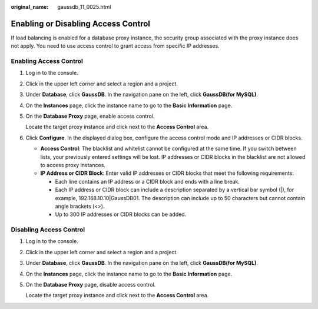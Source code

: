 :original_name: gaussdb_11_0025.html

.. _gaussdb_11_0025:

Enabling or Disabling Access Control
====================================

If load balancing is enabled for a database proxy instance, the security group associated with the proxy instance does not apply. You need to use access control to grant access from specific IP addresses.

Enabling Access Control
-----------------------

#. Log in to the console.

#. Click |image1| in the upper left corner and select a region and a project.

#. Under **Database**, click **GaussDB**. In the navigation pane on the left, click **GaussDB(for MySQL)**.

#. On the **Instances** page, click the instance name to go to the **Basic Information** page.

#. On the **Database Proxy** page, enable access control.

   Locate the target proxy instance and click |image2| next to the **Access Control** area.

#. Click **Configure**. In the displayed dialog box, configure the access control mode and IP addresses or CIDR blocks.

   -  **Access Control**: The blacklist and whitelist cannot be configured at the same time. If you switch between lists, your previously entered settings will be lost. IP addresses or CIDR blocks in the blacklist are not allowed to access proxy instances.
   -  **IP Address or CIDR Block**: Enter valid IP addresses or CIDR blocks that meet the following requirements:

      -  Each line contains an IP address or a CIDR block and ends with a line break.
      -  Each IP address or CIDR block can include a description separated by a vertical bar symbol (|), for example, 192.168.10.10|GaussDB01. The description can include up to 50 characters but cannot contain angle brackets (<>).
      -  Up to 300 IP addresses or CIDR blocks can be added.

Disabling Access Control
------------------------

#. Log in to the console.

#. Click |image3| in the upper left corner and select a region and a project.

#. Under **Database**, click **GaussDB**. In the navigation pane on the left, click **GaussDB(for MySQL)**.

#. On the **Instances** page, click the instance name to go to the **Basic Information** page.

#. On the **Database Proxy** page, disable access control.

   Locate the target proxy instance and click |image4| next to the **Access Control** area.

.. |image1| image:: /_static/images/en-us_image_0000001400391461.png
.. |image2| image:: /_static/images/en-us_image_0000001405277053.png
.. |image3| image:: /_static/images/en-us_image_0000001400391461.png
.. |image4| image:: /_static/images/en-us_image_0000001405262769.png
